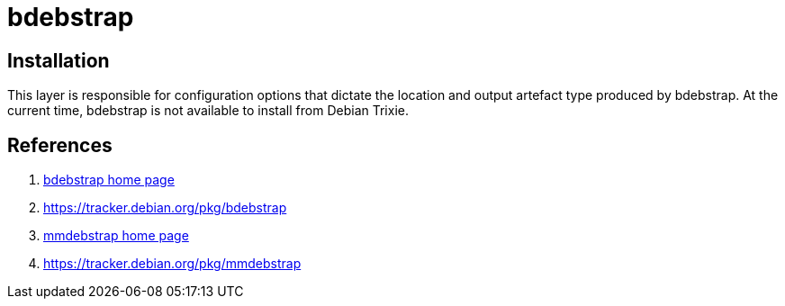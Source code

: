 = bdebstrap

== Installation

This layer is responsible for configuration options that dictate the location and output artefact type produced by bdebstrap. At the current time, bdebstrap is not available to install from Debian Trixie.

== References
. https://github.com/bdrung/bdebstrap[bdebstrap home page,window=_blank]
. https://tracker.debian.org/pkg/bdebstrap
. https://gitlab.mister-muffin.de/josch/mmdebstrap[mmdebstrap home page,,window=_blank]
. https://tracker.debian.org/pkg/mmdebstrap
